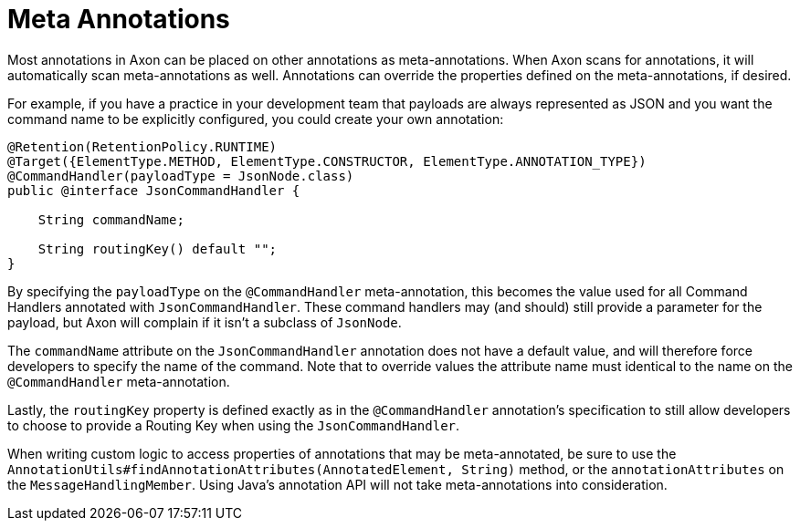 :navtitle: Meta Annotations
= Meta Annotations

Most annotations in Axon can be placed on other annotations as meta-annotations. When Axon scans for annotations, it will automatically scan meta-annotations as well. Annotations can override the properties defined on the meta-annotations, if desired.

For example, if you have a practice in your development team that payloads are always represented as JSON and you want the command name to be explicitly configured, you could create your own annotation:

[source,java]
----
@Retention(RetentionPolicy.RUNTIME)
@Target({ElementType.METHOD, ElementType.CONSTRUCTOR, ElementType.ANNOTATION_TYPE})
@CommandHandler(payloadType = JsonNode.class)
public @interface JsonCommandHandler {

    String commandName;

    String routingKey() default "";
}
----

By specifying the `payloadType` on the `@CommandHandler` meta-annotation, this becomes the value used for all Command Handlers annotated with `JsonCommandHandler`. These command handlers may (and should) still provide a parameter for the payload, but Axon will complain if it isn't a subclass of `JsonNode`.

The `commandName` attribute on the `JsonCommandHandler` annotation does not have a default value, and will therefore force developers to specify the name of the command. Note that to override values the attribute name must identical to the name on the `@CommandHandler` meta-annotation.

Lastly, the `routingKey` property is defined exactly as in the `@CommandHandler` annotation's specification to still allow developers to choose to provide a Routing Key when using the `JsonCommandHandler`.

When writing custom logic to access properties of annotations that may be meta-annotated, be sure to use the `AnnotationUtils#findAnnotationAttributes(AnnotatedElement, String)` method, or the `annotationAttributes` on the `MessageHandlingMember`. Using Java's annotation API will not take meta-annotations into consideration.